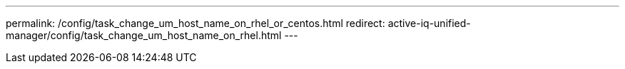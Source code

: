 ---
permalink: /config/task_change_um_host_name_on_rhel_or_centos.html
redirect:  active-iq-unified-manager/config/task_change_um_host_name_on_rhel.html
---

// 15-November-2024 OTHERDOC-81
